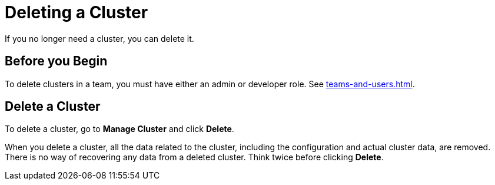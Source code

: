 = Deleting a Cluster
:description: If you no longer need a cluster, you can delete it.

{description}

== Before you Begin

To delete clusters in a team, you must have either an admin or developer role. See xref:teams-and-users.adoc[].

== Delete a Cluster

To delete a cluster, go to *Manage Cluster* and click *Delete*.

When you delete a cluster, all the data related to the cluster, including the configuration and actual cluster data, are removed. There is no way of recovering any data from a deleted cluster. Think twice before clicking *Delete*.